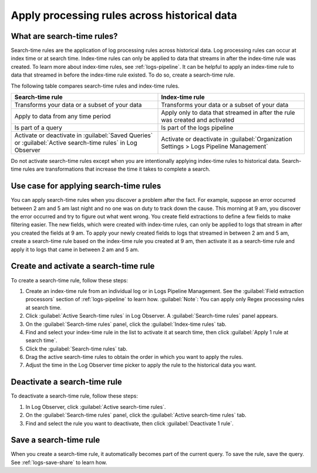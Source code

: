 .. _logs-search-time-rules:

*****************************************************************
Apply processing rules across historical data
*****************************************************************

.. meta created 2021-04-13
.. meta DOCS-2001

.. meta::
  :description: Apply processing rules across historical data with search-time rules

What are search-time rules?
--------------------------------------------------------------------------------

Search-time rules are the application of log processing rules across historical data. Log processing rules can occur at index time or at search time. Index-time rules can only be applied to data that streams in after the index-time rule was created. To learn more about index-time rules, see :ref:`logs-pipeline`. It can be helpful to apply an index-time rule to data that streamed in before the index-time rule existed. To do so, create a search-time rule.

The following table compares search-time rules and index-time rules.

.. list-table::
   :header-rows: 1
   :widths: 50 50

   * - :strong:`Search-time rule`
     - :strong:`Index-time rule`
        
   * - Transforms your data or a subset of your data
     - Transforms your data or a subset of your data

   * - Apply to data from any time period
     - Apply only to data that streamed in after the rule was created and activated

   * - Is part of a query
     - Is part of the logs pipeline

   * - Activate or deactivate in :guilabel:`Saved Queries` or :guilabel:`Active search-time rules` in Log Observer
     - Activate or deactivate in :guilabel:`Organization Settings > Logs Pipeline Management`


Do not activate search-time rules except when you are intentionally applying index-time rules to historical data. Search-time rules are transformations that increase the time it takes to complete a search.


Use case for applying search-time rules
--------------------------------------------------------------------------------

You can apply search-time rules when you discover a problem after the fact. For example, suppose an error occurred between 2 am and 5 am last night and no one was on duty to track down the cause. This morning at 9 am, you discover the error occurred and try to figure out what went wrong. You create field extractions to define a few fields to make filtering easier. The new fields, which were created with index-time rules, can only be applied to logs that stream in after you created the fields at 9 am. To apply your newly created fields to logs that streamed in between 2 am and 5 am, create a search-time rule based on the index-time rule you created at 9 am, then activate it as a search-time rule and apply it to logs that came in between 2 am and 5 am.


Create and activate a search-time rule
--------------------------------------------------------------------------------

To create a search-time rule, follow these steps:

1. Create an index-time rule from an individual log or in Logs Pipeline Management. See the :guilabel:`Field extraction processors` section of :ref:`logs-pipeline` to learn how. :guilabel:`Note`: You can apply only Regex processing rules at search time.
2. Click :guilabel:`Active Search-time rules` in Log Observer. A :guilabel:`Search-time rules` panel appears.
3. On the :guilabel:`Search-time rules` panel, click the :guilabel:`Index-time rules` tab.
4. Find and select your index-time rule in the list to activate it at search time, then click :guilabel:`Apply 1 rule at search time`.
5. Click the :guilabel:`Search-time rules` tab.
6. Drag the active search-time rules to obtain the order in which you want to apply the rules.
7. Adjust the time in the Log Observer time picker to apply the rule to the historical data you want.


Deactivate a search-time rule
--------------------------------------------------------------------------------

To deactivate a search-time rule, follow these steps:

1. In Log Observer, click :guilabel:`Active search-time rules`.
2. On the :guilabel:`Search-time rules` panel, click the :guilabel:`Active search-time rules` tab.
3. Find and select the rule you want to deactivate, then click :guilabel:`Deactivate 1 rule`.


Save a search-time rule
--------------------------------------------------------------------------------

When you create a search-time rule, it automatically becomes part of the current query. To save the rule, save the query. See :ref:`logs-save-share` to learn how.
